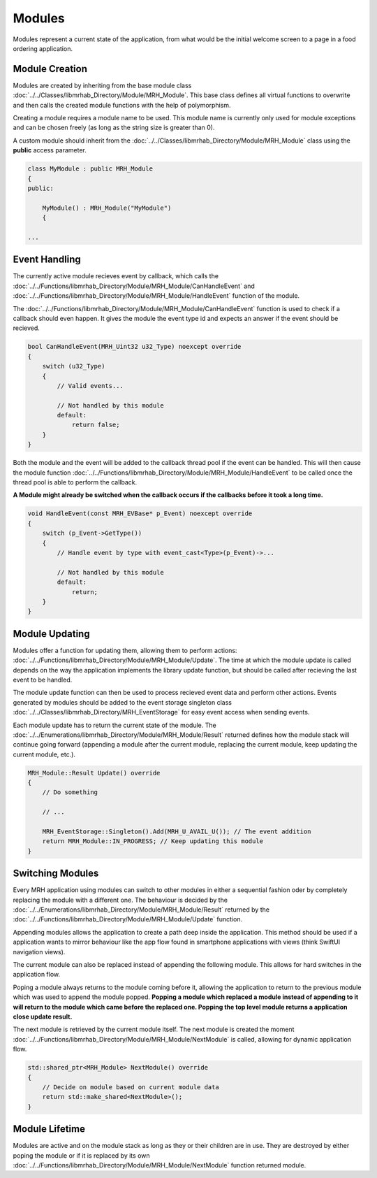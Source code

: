 *******
Modules
*******
Modules represent a current state of the application, from what 
would be the initial welcome screen to a page in a food ordering 
application.

Module Creation
---------------
Modules are created by inheriting from the base module class 
:doc:`../../Classes/libmrhab_Directory/Module/MRH_Module`. 
This base class defines all virtual functions to overwrite and 
then calls the created module functions with the help of 
polymorphism.

Creating a module requires a module name to be used. This module 
name is currently only used for module exceptions and can be 
chosen freely (as long as the string size is greater than 0).

A custom module should inherit from the :doc:`../../Classes/libmrhab_Directory/Module/MRH_Module` 
class using the **public** access parameter.

.. code-block:: c

    class MyModule : public MRH_Module
    {
    public:
    
        MyModule() : MRH_Module("MyModule")
        {

    ...
    

Event Handling
--------------
The currently active module recieves event by callback, which calls 
the :doc:`../../Functions/libmrhab_Directory/Module/MRH_Module/CanHandleEvent` 
and :doc:`../../Functions/libmrhab_Directory/Module/MRH_Module/HandleEvent` 
function of the module.

The :doc:`../../Functions/libmrhab_Directory/Module/MRH_Module/CanHandleEvent` 
function is used to check if a callback should even happen. It gives the module 
the event type id and expects an answer if the event should be recieved.

.. code-block:: c

    bool CanHandleEvent(MRH_Uint32 u32_Type) noexcept override
    {
        switch (u32_Type)
        {
            // Valid events...
            
            // Not handled by this module
            default:
                return false;
        }
    }
    

Both the module and the event will be added to the callback thread pool 
if the event can be handled. This will then cause the module function 
:doc:`../../Functions/libmrhab_Directory/Module/MRH_Module/HandleEvent` 
to be called once the thread pool is able to perform the callback.

**A Module might already be switched when the callback occurs if the 
callbacks before it took a long time.**

.. code-block:: c

    void HandleEvent(const MRH_EVBase* p_Event) noexcept override
    {
        switch (p_Event->GetType())
        {
            // Handle event by type with event_cast<Type>(p_Event)->...
            
            // Not handled by this module
            default:
                return;
        }
    }
    

Module Updating
---------------
Modules offer a function for updating them, allowing them to perform actions:
:doc:`../../Functions/libmrhab_Directory/Module/MRH_Module/Update`. The time 
at which the module update is called depends on the way the application 
implements the library update function, but should be called after recieving 
the last event to be handled.

The module update function can then be used to process recieved event data 
and perform other actions. Events generated by modules should be added to 
the event storage singleton class :doc:`../../Classes/libmrhab_Directory/MRH_EventStorage` 
for easy event access when sending events.

Each module update has to return the current state of the module. The 
:doc:`../../Enumerations/libmrhab_Directory/Module/MRH_Module/Result` returned 
defines how the module stack will continue going forward (appending a module 
after the current module, replacing the current module, keep updating the current 
module, etc.).

.. code-block:: c

    MRH_Module::Result Update() override
    {
        // Do something
        
        // ...
        
        MRH_EventStorage::Singleton().Add(MRH_U_AVAIL_U()); // The event addition
        return MRH_Module::IN_PROGRESS; // Keep updating this module
    }
    

Switching Modules
-----------------
Every MRH application using modules can switch to other modules in either a 
sequential fashion oder by completely replacing the module with a different one.
The behaviour is decided by the :doc:`../../Enumerations/libmrhab_Directory/Module/MRH_Module/Result` 
returned by the :doc:`../../Functions/libmrhab_Directory/Module/MRH_Module/Update` 
function.

.. image:: Module_Stack.svg
   :align: center
   
   
Appending modules allows the application to create a path deep inside the application. 
This method should be used if a application wants to mirror behaviour like the app 
flow found in smartphone applications with views (think SwiftUI navigation views).

The current module can also be replaced instead of appending the following module. 
This allows for hard switches in the application flow.

Poping a module always returns to the module coming before it, allowing the application 
to return to the previous module which was used to append the module popped. **Popping a 
module which replaced a module instead of appending to it will return to the module which 
came before the replaced one. Popping the top level module returns a application close 
update result.**

The next module is retrieved by the current module itself. The next module is created 
the moment :doc:`../../Functions/libmrhab_Directory/Module/MRH_Module/NextModule` is 
called, allowing for dynamic application flow.

.. code-block:: c

    std::shared_ptr<MRH_Module> NextModule() override
    {
        // Decide on module based on current module data
        return std::make_shared<NextModule>();
    }


Module Lifetime
---------------
Modules are active and on the module stack as long as they or their children are in use.
They are destroyed by either poping the module or if it is replaced by its own 
:doc:`../../Functions/libmrhab_Directory/Module/MRH_Module/NextModule` function returned 
module.